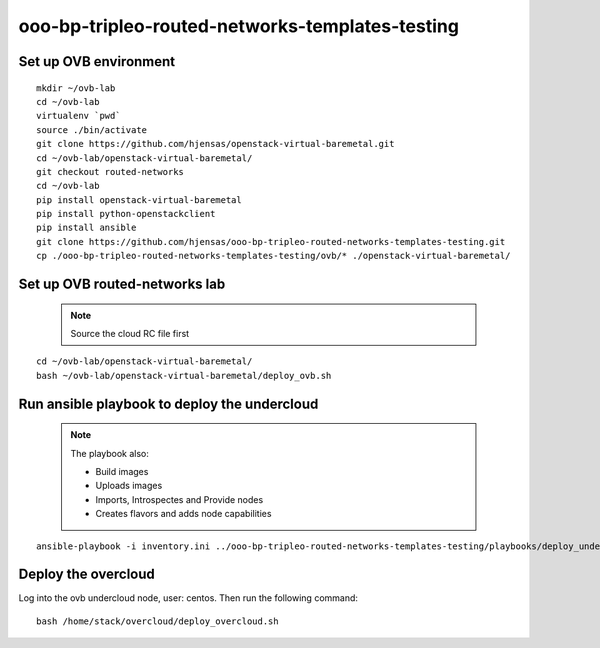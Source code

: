ooo-bp-tripleo-routed-networks-templates-testing
================================================

Set up OVB environment
----------------------

::

  mkdir ~/ovb-lab
  cd ~/ovb-lab
  virtualenv `pwd`
  source ./bin/activate
  git clone https://github.com/hjensas/openstack-virtual-baremetal.git
  cd ~/ovb-lab/openstack-virtual-baremetal/
  git checkout routed-networks
  cd ~/ovb-lab
  pip install openstack-virtual-baremetal
  pip install python-openstackclient
  pip install ansible
  git clone https://github.com/hjensas/ooo-bp-tripleo-routed-networks-templates-testing.git
  cp ./ooo-bp-tripleo-routed-networks-templates-testing/ovb/* ./openstack-virtual-baremetal/

Set up OVB routed-networks lab
------------------------------

  .. NOTE:: Source the cloud RC file first

::

  cd ~/ovb-lab/openstack-virtual-baremetal/
  bash ~/ovb-lab/openstack-virtual-baremetal/deploy_ovb.sh

Run ansible playbook to deploy the undercloud
---------------------------------------------

  .. NOTE:: The playbook also:

              - Build images
              - Uploads images
              - Imports, Introspectes and Provide nodes
              - Creates flavors and adds node capabilities

::

  ansible-playbook -i inventory.ini ../ooo-bp-tripleo-routed-networks-templates-testing/playbooks/deploy_undercloud.yaml

Deploy the overcloud
--------------------

Log into the ovb undercloud node, user: centos. Then run the following command::

  bash /home/stack/overcloud/deploy_overcloud.sh


